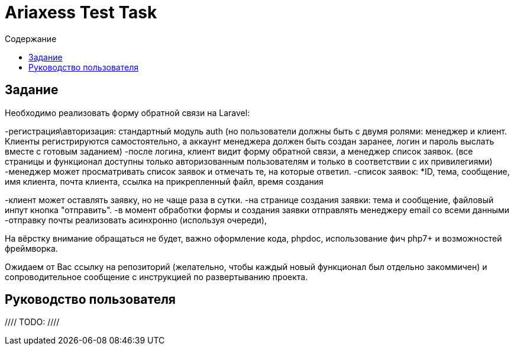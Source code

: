 = Ariaxess Test Task
:toc:
:toc-title: Содержание

== Задание

Необходимо реализовать форму обратной связи на Laravel:

-регистрация\авторизация: стандартный модуль auth (но пользователи должны быть с двумя ролями: менеджер и клиент.
Клиенты регистрируются самостоятельно, а аккаунт менеджера должен быть создан заранее, логин и пароль выслать вместе с готовым заданием)
-после логина, клиент видит форму обратной связи, а менеджер список заявок. (все страницы и функционал доступны только авторизованным пользователям и только в соответствии с их привилегиями)
-менеджер может просматривать список заявок и отмечать те, на которые ответил.
-список заявок:
*ID, тема, сообщение, имя клиента, почта клиента, ссылка на прикрепленный файл, время создания

-клиент может оставлять заявку, но не чаще раза в сутки.
-на странице создания заявки: тема и сообщение, файловый инпут кнопка "отправить".
-в момент обработки формы и создания заявки отправлять менеджеру email со всеми данными
-отправку почты реализовать асинхронно (используя очереди),

На вёрстку внимание обращаться не будет, важно оформление кода, phpdoc, использование фич php7+ и возможностей фреймворка.

Ожидаем от Вас ссылку на репозиторий (желательно, чтобы каждый новый функционал был отдельно закоммичен) и сопроводительное сообщение с инструкцией по развертыванию проекта.

== Руководство пользователя

//// TODO: ////
